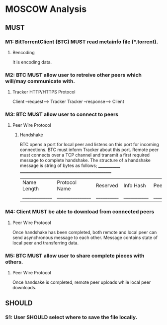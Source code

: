 * MOSCOW Analysis
** MUST
*** M1: BitTorrentClient (BTC) MUST read metainfo file (*.torrent).
**** Bencoding
It is encoding data.
*** M2: BTC MUST allow user to retreive other peers which will/may communicate with. 
**** Tracker HTTP/HTTPS Protocol  
Client --request--> Tracker
Tracker --response--> Client
*** M3: BTC MUST allow user to connect to peers 
**** Peer Wire Protocol  
***** Handshake
BTC opens a port for local peer and listens on this port for incoming connections.
BTC must inform Tracker about this port. 
Remote peer must connects over a TCP channel and transmit a first required message to complete handshake.
The structure of a handshake message is string of bytes as follows;
 _____________ ________________________________________________
| Name Length | Protocol Name | Reserved | Info Hash | Peer ID |
|_____________|_______________|__________|___________|_________|

*** M4: Client MUST be able to download from connected peers
**** Peer Wire Protocol 
Once handshake has been completed, both remote and local peer can send asynchronous message to each other.
Message contains state of local peer and transferring data.

*** M5: BTC MUST allow user to share complete pieces with others.
**** Peer Wire Protocol 
Once handsake is completed, remote peer uploads while local peer downloads. 

** SHOULD
*** S1: User SHOULD select where to save the file locally.
